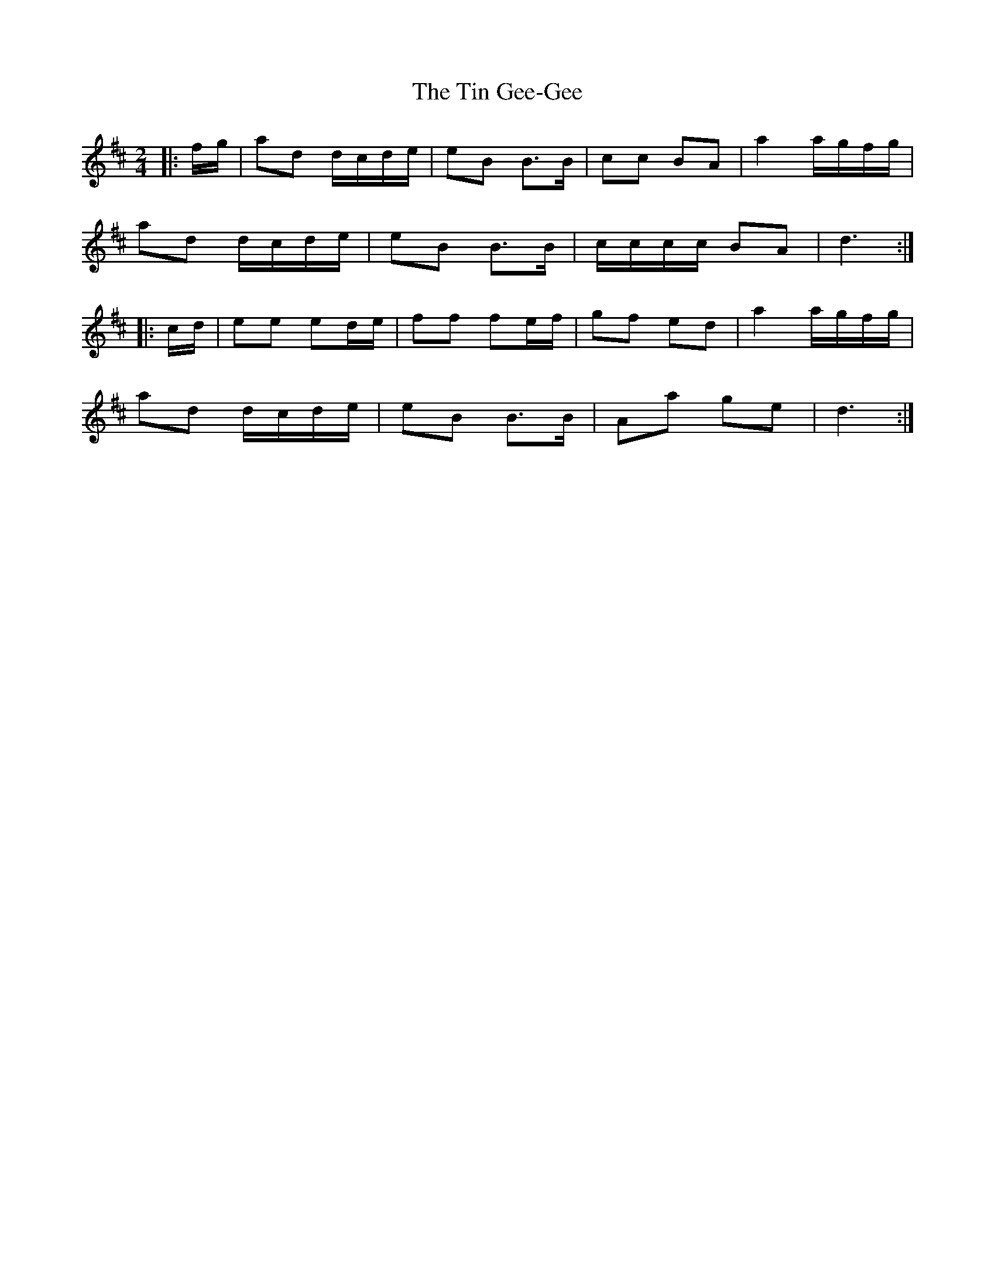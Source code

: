 X: 1
T: Tin Gee-Gee, The
Z: Mix O'Lydian
S: https://thesession.org/tunes/13596#setting24098
R: polka
M: 2/4
L: 1/8
K: Dmaj
|: f/g/ | ad d/c/d/e/ | eB B>B | cc BA | a2 a/g/f/g/ |
ad d/c/d/e/ | eB B>B | c/c/c/c/ BA | d3 :|
|: c/d/ | ee ed/e/ | ff fe/f/ | gf ed | a2 a/g/f/g/ |
ad d/c/d/e/ | eB B>B | Aa ge | d3 :|
